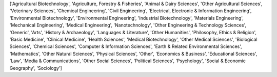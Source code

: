 ['Agricultural Biotechnology', 'Agriculture, Forestry & Fisheries', 'Animal & Dairy Sciences', 'Other Agricultural Sciences', 'Veterinary Sciences', 'Chemical Engineering', 'Civil Engineering', 'Electrical, Electronic & Information Engineering', 'Environmental Biotechnology', 'Environmental Engineering', 'Industrial Biotechnology', 'Materials Engineering', 'Mechanical Engineering', 'Medical Engineering', 'Nanotechnology', 'Other Engineering & Technology Sciences', 'Generic', 'Arts', 'History & Archaeology', 'Languages & Literature', 'Other Humanities', 'Philosophy, Ethics & Religion', 'Basic Medicine', 'Clinical Medicine', 'Health Sciences', 'Medical Biotechnology', 'Other Medical Sciences', 'Biological Sciences', 'Chemical Sciences', 'Computer & Information Sciences', 'Earth & Related Environmental Sciences', 'Mathematics', 'Other Natural Sciences', 'Physical Sciences', 'Other', 'Economics & Business', 'Educational Sciences', 'Law', 'Media & Communications', 'Other Social Sciences', 'Political Sciences', 'Psychology', 'Social & Economic Geography', 'Sociology']